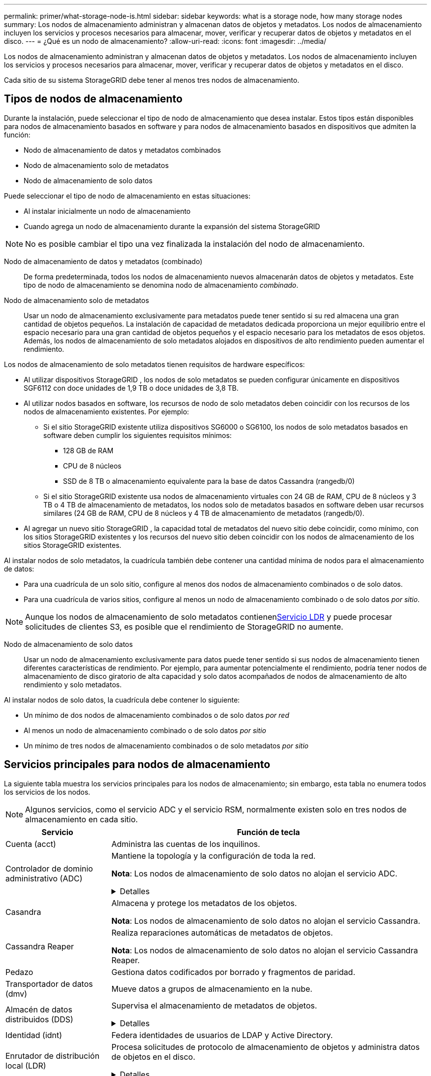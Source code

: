 ---
permalink: primer/what-storage-node-is.html 
sidebar: sidebar 
keywords: what is a storage node, how many storage nodes 
summary: Los nodos de almacenamiento administran y almacenan datos de objetos y metadatos.  Los nodos de almacenamiento incluyen los servicios y procesos necesarios para almacenar, mover, verificar y recuperar datos de objetos y metadatos en el disco. 
---
= ¿Qué es un nodo de almacenamiento?
:allow-uri-read: 
:icons: font
:imagesdir: ../media/


[role="lead"]
Los nodos de almacenamiento administran y almacenan datos de objetos y metadatos.  Los nodos de almacenamiento incluyen los servicios y procesos necesarios para almacenar, mover, verificar y recuperar datos de objetos y metadatos en el disco.

Cada sitio de su sistema StorageGRID debe tener al menos tres nodos de almacenamiento.



== Tipos de nodos de almacenamiento

Durante la instalación, puede seleccionar el tipo de nodo de almacenamiento que desea instalar.  Estos tipos están disponibles para nodos de almacenamiento basados en software y para nodos de almacenamiento basados en dispositivos que admiten la función:

* Nodo de almacenamiento de datos y metadatos combinados
* Nodo de almacenamiento solo de metadatos
* Nodo de almacenamiento de solo datos


Puede seleccionar el tipo de nodo de almacenamiento en estas situaciones:

* Al instalar inicialmente un nodo de almacenamiento
* Cuando agrega un nodo de almacenamiento durante la expansión del sistema StorageGRID



NOTE: No es posible cambiar el tipo una vez finalizada la instalación del nodo de almacenamiento.

Nodo de almacenamiento de datos y metadatos (combinado):: De forma predeterminada, todos los nodos de almacenamiento nuevos almacenarán datos de objetos y metadatos.  Este tipo de nodo de almacenamiento se denomina nodo de almacenamiento _combinado_.
Nodo de almacenamiento solo de metadatos:: Usar un nodo de almacenamiento exclusivamente para metadatos puede tener sentido si su red almacena una gran cantidad de objetos pequeños.  La instalación de capacidad de metadatos dedicada proporciona un mejor equilibrio entre el espacio necesario para una gran cantidad de objetos pequeños y el espacio necesario para los metadatos de esos objetos.  Además, los nodos de almacenamiento de solo metadatos alojados en dispositivos de alto rendimiento pueden aumentar el rendimiento.


Los nodos de almacenamiento de solo metadatos tienen requisitos de hardware específicos:

* Al utilizar dispositivos StorageGRID , los nodos de solo metadatos se pueden configurar únicamente en dispositivos SGF6112 con doce unidades de 1,9 TB o doce unidades de 3,8 TB.
* Al utilizar nodos basados en software, los recursos de nodo de solo metadatos deben coincidir con los recursos de los nodos de almacenamiento existentes. Por ejemplo:
+
** Si el sitio StorageGRID existente utiliza dispositivos SG6000 o SG6100, los nodos de solo metadatos basados ​​en software deben cumplir los siguientes requisitos mínimos:
+
*** 128 GB de RAM
*** CPU de 8 núcleos
*** SSD de 8 TB o almacenamiento equivalente para la base de datos Cassandra (rangedb/0)


** Si el sitio StorageGRID existente usa nodos de almacenamiento virtuales con 24 GB de RAM, CPU de 8 núcleos y 3 TB o 4 TB de almacenamiento de metadatos, los nodos solo de metadatos basados ​​en software deben usar recursos similares (24 GB de RAM, CPU de 8 núcleos y 4 TB de almacenamiento de metadatos (rangedb/0).


* Al agregar un nuevo sitio StorageGRID , la capacidad total de metadatos del nuevo sitio debe coincidir, como mínimo, con los sitios StorageGRID existentes y los recursos del nuevo sitio deben coincidir con los nodos de almacenamiento de los sitios StorageGRID existentes.


Al instalar nodos de solo metadatos, la cuadrícula también debe contener una cantidad mínima de nodos para el almacenamiento de datos:

* Para una cuadrícula de un solo sitio, configure al menos dos nodos de almacenamiento combinados o de solo datos.
* Para una cuadrícula de varios sitios, configure al menos un nodo de almacenamiento combinado o de solo datos _por sitio_.



NOTE: Aunque los nodos de almacenamiento de solo metadatos contienen<<ldr-service,Servicio LDR>> y puede procesar solicitudes de clientes S3, es posible que el rendimiento de StorageGRID no aumente.

Nodo de almacenamiento de solo datos:: Usar un nodo de almacenamiento exclusivamente para datos puede tener sentido si sus nodos de almacenamiento tienen diferentes características de rendimiento.  Por ejemplo, para aumentar potencialmente el rendimiento, podría tener nodos de almacenamiento de disco giratorio de alta capacidad y solo datos acompañados de nodos de almacenamiento de alto rendimiento y solo metadatos.


Al instalar nodos de solo datos, la cuadrícula debe contener lo siguiente:

* Un mínimo de dos nodos de almacenamiento combinados o de solo datos _por red_
* Al menos un nodo de almacenamiento combinado o de solo datos _por sitio_
* Un mínimo de tres nodos de almacenamiento combinados o de solo metadatos _por sitio_




== Servicios principales para nodos de almacenamiento

La siguiente tabla muestra los servicios principales para los nodos de almacenamiento; sin embargo, esta tabla no enumera todos los servicios de los nodos.


NOTE: Algunos servicios, como el servicio ADC y el servicio RSM, normalmente existen solo en tres nodos de almacenamiento en cada sitio.

[cols="1a,3a"]
|===
| Servicio | Función de tecla 


 a| 
Cuenta (acct)
 a| 
Administra las cuentas de los inquilinos.



 a| 
Controlador de dominio administrativo (ADC)
 a| 
Mantiene la topología y la configuración de toda la red.

*Nota*: Los nodos de almacenamiento de solo datos no alojan el servicio ADC.

.Detalles
[%collapsible]
====
El servicio del controlador de dominio administrativo (ADC) autentica los nodos de la red y sus conexiones entre sí.  El servicio ADC está alojado en un mínimo de tres nodos de almacenamiento en un sitio.

El servicio ADC mantiene información de topología, incluida la ubicación y la disponibilidad de los servicios.  Cuando un nodo de la red requiere información de otro nodo de la red o que otro nodo de la red realice una acción, se comunica con un servicio ADC para encontrar el mejor nodo de la red para procesar su solicitud.  Además, el servicio ADC conserva una copia de los paquetes de configuración de la implementación de StorageGRID , lo que permite que cualquier nodo de la red recupere la información de configuración actual.

Para facilitar las operaciones distribuidas e aisladas, cada servicio ADC sincroniza certificados, paquetes de configuración e información sobre servicios y topología con los demás servicios ADC en el sistema StorageGRID .

En general, todos los nodos de la red mantienen una conexión a al menos un servicio ADC.  Esto garantiza que los nodos de la red siempre tengan acceso a la información más reciente.  Cuando los nodos de la red se conectan, almacenan en caché los certificados de otros nodos de la red, lo que permite que los sistemas sigan funcionando con los nodos de la red conocidos incluso cuando un servicio ADC no está disponible.  Los nuevos nodos de la red solo pueden establecer conexiones mediante un servicio ADC.

La conexión de cada nodo de la red permite que el servicio ADC recopile información de topología.  Esta información del nodo de la red incluye la carga de la CPU, el espacio en disco disponible (si tiene almacenamiento), los servicios admitidos y el ID del sitio del nodo de la red.  Otros servicios solicitan al servicio ADC información de topología a través de consultas de topología.  El servicio ADC responde a cada consulta con la última información recibida del sistema StorageGRID .

====


 a| 
Casandra
 a| 
Almacena y protege los metadatos de los objetos.

*Nota*: Los nodos de almacenamiento de solo datos no alojan el servicio Cassandra.



 a| 
Cassandra Reaper
 a| 
Realiza reparaciones automáticas de metadatos de objetos.

*Nota*: Los nodos de almacenamiento de solo datos no alojan el servicio Cassandra Reaper.



 a| 
Pedazo
 a| 
Gestiona datos codificados por borrado y fragmentos de paridad.



 a| 
Transportador de datos (dmv)
 a| 
Mueve datos a grupos de almacenamiento en la nube.



 a| 
Almacén de datos distribuidos (DDS)
 a| 
Supervisa el almacenamiento de metadatos de objetos.

.Detalles
[%collapsible]
====
Cada nodo de almacenamiento incluye el servicio de almacén de datos distribuidos (DDS).  Este servicio interactúa con la base de datos Cassandra para realizar tareas en segundo plano en los metadatos de objetos almacenados en el sistema StorageGRID .

El servicio DDS rastrea la cantidad total de objetos ingeridos en el sistema StorageGRID , así como la cantidad total de objetos ingeridos a través de cada una de las interfaces compatibles del sistema (S3).

====


 a| 
Identidad (idnt)
 a| 
Federa identidades de usuarios de LDAP y Active Directory.



 a| 
[[ldr-service]]Enrutador de distribución local (LDR)
 a| 
Procesa solicitudes de protocolo de almacenamiento de objetos y administra datos de objetos en el disco.

.Detalles
[%collapsible]
====
Cada nodo de almacenamiento _combinado_, _solo de datos_ y _solo de metadatos_ incluye el servicio de enrutador de distribución local (LDR).  Este servicio maneja funciones de transporte de contenido, incluido el almacenamiento de datos, el enrutamiento y el manejo de solicitudes.  El servicio LDR realiza la mayor parte del trabajo pesado del sistema StorageGRID al manejar las cargas de transferencia de datos y las funciones de tráfico de datos.

El servicio LDR gestiona las siguientes tareas:

* Consultas
* Actividad de gestión del ciclo de vida de la información (ILM)
* Eliminación de objetos
* Almacenamiento de datos de objetos
* Transferencias de datos de objetos desde otro servicio LDR (nodo de almacenamiento)
* Gestión del almacenamiento de datos
* Interfaz del protocolo S3


El servicio LDR también asigna cada objeto S3 a su UUID único.

Almacenes de objetos:: El almacenamiento de datos subyacente de un servicio LDR se divide en una cantidad fija de almacenes de objetos (también conocidos como volúmenes de almacenamiento).  Cada almacén de objetos es un punto de montaje independiente.
+
--
Los objetos almacenados en un nodo de almacenamiento se identifican mediante un número hexadecimal de 0000 a 002F, conocido como ID de volumen.  Se reserva espacio en el primer almacén de objetos (volumen 0) para metadatos de objetos en una base de datos Cassandra; cualquier espacio restante en ese volumen se utiliza para datos de objetos.  Todos los demás almacenes de objetos se utilizan exclusivamente para datos de objetos, que incluyen copias replicadas y fragmentos codificados con borrado.

Para garantizar un uso uniforme del espacio para las copias replicadas, los datos de objetos de un objeto determinado se almacenan en un almacén de objetos en función del espacio de almacenamiento disponible.  Cuando un almacén de objetos se llena hasta su capacidad máxima, los almacenes de objetos restantes continúan almacenando objetos hasta que no haya más espacio en el nodo de almacenamiento.

--
Protección de metadatos:: StorageGRID almacena metadatos de objetos en una base de datos Cassandra, que interactúa con el servicio LDR.
+
--
Para garantizar la redundancia y, por tanto, la protección contra pérdidas, se mantienen tres copias de los metadatos de los objetos en cada sitio.  Esta replicación no es configurable y se realiza automáticamente. Para obtener más información, consulte link:../admin/managing-object-metadata-storage.html["Administrar el almacenamiento de metadatos de objetos"] .

--


====


 a| 
Máquina de estados replicada (RSM)
 a| 
Garantiza que las solicitudes de servicios de la plataforma S3 se envíen a sus respectivos puntos finales.



 a| 
Monitor de estado del servidor (SSM)
 a| 
Supervisa el sistema operativo y el hardware subyacente.

|===